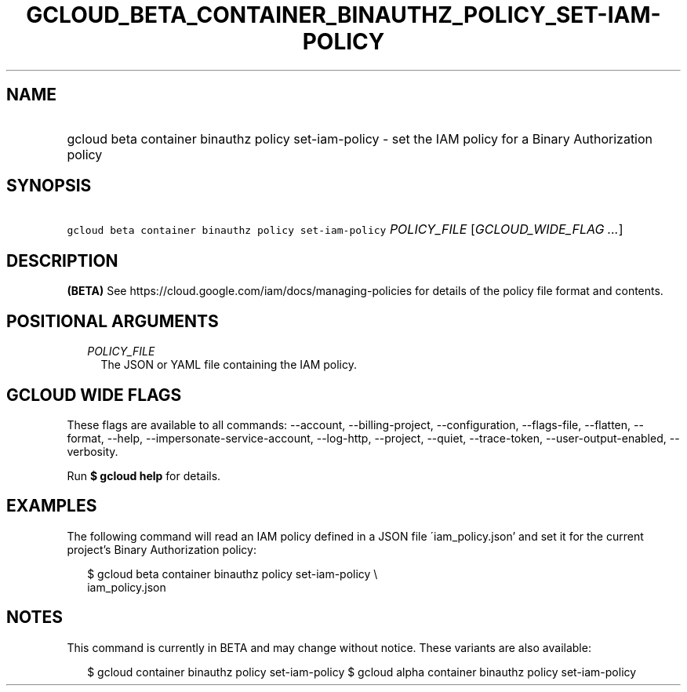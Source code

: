 
.TH "GCLOUD_BETA_CONTAINER_BINAUTHZ_POLICY_SET\-IAM\-POLICY" 1



.SH "NAME"
.HP
gcloud beta container binauthz policy set\-iam\-policy \- set the IAM policy for a Binary Authorization policy



.SH "SYNOPSIS"
.HP
\f5gcloud beta container binauthz policy set\-iam\-policy\fR \fIPOLICY_FILE\fR [\fIGCLOUD_WIDE_FLAG\ ...\fR]



.SH "DESCRIPTION"

\fB(BETA)\fR See https://cloud.google.com/iam/docs/managing\-policies for
details of the policy file format and contents.



.SH "POSITIONAL ARGUMENTS"

.RS 2m
.TP 2m
\fIPOLICY_FILE\fR
The JSON or YAML file containing the IAM policy.


.RE
.sp

.SH "GCLOUD WIDE FLAGS"

These flags are available to all commands: \-\-account, \-\-billing\-project,
\-\-configuration, \-\-flags\-file, \-\-flatten, \-\-format, \-\-help,
\-\-impersonate\-service\-account, \-\-log\-http, \-\-project, \-\-quiet,
\-\-trace\-token, \-\-user\-output\-enabled, \-\-verbosity.

Run \fB$ gcloud help\fR for details.



.SH "EXAMPLES"

The following command will read an IAM policy defined in a JSON file
\'iam_policy.json' and set it for the current project's Binary Authorization
policy:

.RS 2m
$ gcloud beta container binauthz policy set\-iam\-policy \e
    iam_policy.json
.RE



.SH "NOTES"

This command is currently in BETA and may change without notice. These variants
are also available:

.RS 2m
$ gcloud container binauthz policy set\-iam\-policy
$ gcloud alpha container binauthz policy set\-iam\-policy
.RE

